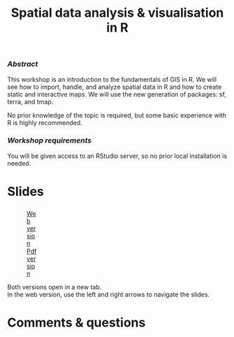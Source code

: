 #+title: Spatial data analysis & visualisation in R
#+topic: R
#+slug: gis_r_rc
#+weight: 17

*** /Abstract/

#+BEGIN_definition
This workshop is an introduction to the fundamentals of GIS in R. We will see how to import, handle, and analyze spatial data in R and how to create static and interactive maps. We will use the new generation of packages: sf, terra, and tmap.

No prior knowledge of the topic is required, but some basic experience with R is highly recommended.
#+END_definition

*** /Workshop requirements/

#+BEGIN_box
You will be given access to an RStudio server, so no prior local installation is needed.
#+END_box

* Slides

#+BEGIN_export html
<figure style="display: table;">
  <div class="row">
	<div style="float: left; width: 65%">
	  <img style="border-style: solid; border-color: black" src="/img/r_gis/rgis_rc_slides.jpg">
	</div>
	<div style="float: left; width: 35%">
	  <div style="padding: 20% 0 0 15%;">
        <a href="https://slides.westdri.ca/r_gis_rc/#/" target="_blank">Web version</a>
	  </div>
	  <div style="padding: 5% 0 0 15%;">
	  <a href="/pdf/gis_r_rc.pdf">Pdf version</a>
	  </div>
	</div>
  </div>
</figure>
#+END_export

#+BEGIN_note
Both versions open in a new tab.\\
In the web version, use the left and right arrows to navigate the slides.
#+END_note

* Comments & questions
